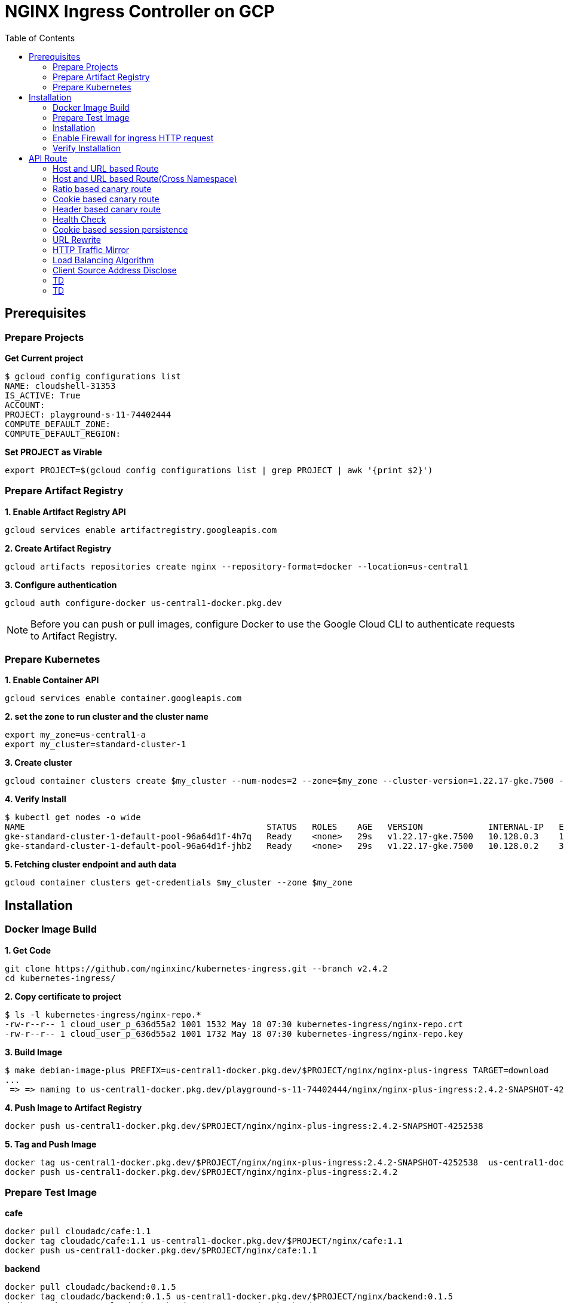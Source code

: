= NGINX Ingress Controller on GCP
:toc: manual

== Prerequisites

=== Prepare Projects

[source, bash]
.*Get Current project*
----
$ gcloud config configurations list
NAME: cloudshell-31353
IS_ACTIVE: True
ACCOUNT: 
PROJECT: playground-s-11-74402444
COMPUTE_DEFAULT_ZONE:
COMPUTE_DEFAULT_REGION:
----

[source, bash]
.*Set PROJECT as Virable*
----
export PROJECT=$(gcloud config configurations list | grep PROJECT | awk '{print $2}')
----

=== Prepare Artifact Registry

[source, bash]
.*1. Enable Artifact Registry API*
----
gcloud services enable artifactregistry.googleapis.com
----

[source, bash]
.*2. Create Artifact Registry*
----
gcloud artifacts repositories create nginx --repository-format=docker --location=us-central1
----

[source, bash]
.*3. Configure authentication*
----
gcloud auth configure-docker us-central1-docker.pkg.dev
----

NOTE: Before you can push or pull images, configure Docker to use the Google Cloud CLI to authenticate requests to Artifact Registry.

=== Prepare Kubernetes

[source, bash]
.*1. Enable Container API*
----
gcloud services enable container.googleapis.com
----

[source, bash]
.*2. set the zone to run cluster and the cluster name*
----
export my_zone=us-central1-a
export my_cluster=standard-cluster-1
----

[source, bash]
.*3. Create cluster*
----
gcloud container clusters create $my_cluster --num-nodes=2 --zone=$my_zone --cluster-version=1.22.17-gke.7500 --enable-ip-alias
----

[source, bash]
.*4. Verify Install*
----
$ kubectl get nodes -o wide
NAME                                                STATUS   ROLES    AGE   VERSION             INTERNAL-IP   EXTERNAL-IP       OS-IMAGE                             KERNEL-VERSION   CONTAINER-RUNTIME
gke-standard-cluster-1-default-pool-96a64d1f-4h7q   Ready    <none>   29s   v1.22.17-gke.7500   10.128.0.3    104.198.201.247   Container-Optimized OS from Google   5.10.162+        containerd://1.5.18
gke-standard-cluster-1-default-pool-96a64d1f-jhb2   Ready    <none>   29s   v1.22.17-gke.7500   10.128.0.2    34.67.181.117     Container-Optimized OS from Google   5.10.162+        containerd://1.5.18
----

[source, bash]
.*5. Fetching cluster endpoint and auth data*
----
gcloud container clusters get-credentials $my_cluster --zone $my_zone
----

== Installation

=== Docker Image Build

[source, bash]
.*1. Get Code*
----
git clone https://github.com/nginxinc/kubernetes-ingress.git --branch v2.4.2
cd kubernetes-ingress/
----

[source, bash]
.*2. Copy certificate to project*
----
$ ls -l kubernetes-ingress/nginx-repo.*
-rw-r--r-- 1 cloud_user_p_636d55a2 1001 1532 May 18 07:30 kubernetes-ingress/nginx-repo.crt
-rw-r--r-- 1 cloud_user_p_636d55a2 1001 1732 May 18 07:30 kubernetes-ingress/nginx-repo.key
----

[source, bash]
.*3. Build Image*
----
$ make debian-image-plus PREFIX=us-central1-docker.pkg.dev/$PROJECT/nginx/nginx-plus-ingress TARGET=download
...
 => => naming to us-central1-docker.pkg.dev/playground-s-11-74402444/nginx/nginx-plus-ingress:2.4.2-SNAPSHOT-4252538  
----

[source, bash]
.*4. Push Image to Artifact Registry*
----
docker push us-central1-docker.pkg.dev/$PROJECT/nginx/nginx-plus-ingress:2.4.2-SNAPSHOT-4252538 
----

[source, bash]
.*5. Tag and Push Image*
----
docker tag us-central1-docker.pkg.dev/$PROJECT/nginx/nginx-plus-ingress:2.4.2-SNAPSHOT-4252538  us-central1-docker.pkg.dev/$PROJECT/nginx/nginx-plus-ingress:2.4.2
docker push us-central1-docker.pkg.dev/$PROJECT/nginx/nginx-plus-ingress:2.4.2
----

=== Prepare Test Image

[source, bash]
.*cafe*
----
docker pull cloudadc/cafe:1.1
docker tag cloudadc/cafe:1.1 us-central1-docker.pkg.dev/$PROJECT/nginx/cafe:1.1
docker push us-central1-docker.pkg.dev/$PROJECT/nginx/cafe:1.1
----

[source, bash]
.*backend*
----
docker pull cloudadc/backend:0.1.5
docker tag cloudadc/backend:0.1.5 us-central1-docker.pkg.dev/$PROJECT/nginx/backend:0.1.5
docker push us-central1-docker.pkg.dev/$PROJECT/nginx/backend:0.1.5
----

[source, bash]
.*ttcp*
----
docker pull cloudadc/ttcp:1.14-2
docker tag cloudadc/ttcp:1.14-2 us-central1-docker.pkg.dev/$PROJECT/nginx/ttcp:1.14-2
docker push us-central1-docker.pkg.dev/$PROJECT/nginx/ttcp:1.14-2

docker pull cloudadc/ttcp:1.14-2-cli
docker tag cloudadc/ttcp:1.14-2-cli us-central1-docker.pkg.dev/$PROJECT/nginx/ttcp:1.14-2-cli
docker push us-central1-docker.pkg.dev/$PROJECT/nginx/ttcp:1.14-2-cli

docker pull cloudadc/ttcp:1.14-2-udp
docker tag cloudadc/ttcp:1.14-2-udp us-central1-docker.pkg.dev/$PROJECT/nginx/ttcp:1.14-2-udp
docker push us-central1-docker.pkg.dev/$PROJECT/nginx/ttcp:1.14-2-udp
----

=== Installation

NOTE: The installation scripts are under `kubernetes-ingress/deployments`.

[source, bash]
.*1. Configure RBAC*
----
kubectl apply -f common/ns-and-sa.yaml
kubectl apply -f rbac/rbac.yaml
----

[source, bash]
.*2. Create Common Resources*
----
kubectl apply -f common/nginx-config.yaml
kubectl apply -f common/ingress-class.yaml
----

[source, bash]
.*3. Create Custom Resources*
----
kubectl apply -f common/crds/k8s.nginx.org_virtualservers.yaml
kubectl apply -f common/crds/k8s.nginx.org_virtualserverroutes.yaml
kubectl apply -f common/crds/k8s.nginx.org_transportservers.yaml
kubectl apply -f common/crds/k8s.nginx.org_policies.yaml
kubectl apply -f common/crds/k8s.nginx.org_globalconfigurations.yaml
----

[source, bash]
.*4. Deploy the Ingress Controller*
----
kubectl apply -f daemon-set/nginx-plus-ingress.yaml 
----

NOTE: Replace the default `nginx-plus-ingress:2.4.2` to `us-central1-docker.pkg.dev/playground-s-11-74402444/nginx/nginx-plus-ingress:2.4.2`, and comment out `-default-server-tls-secret`.

=== Enable Firewall for ingress HTTP request

[source, bash]
----
gcloud compute firewall-rules create allow-external-http-80 --direction=INGRESS --priority=1000 --network=default --action=ALLOW --rules=tcp:80 --source-ranges=0.0.0.0/0
gcloud compute firewall-rules create allow-external-http-8080 --direction=INGRESS --priority=1000 --network=default --action=ALLOW --rules=tcp:8080 --source-ranges=0.0.0.0/0
gcloud compute firewall-rules create allow-external-http-8898 --direction=INGRESS --priority=1000 --network=default --action=ALLOW --rules=tcp:8898 --source-ranges=0.0.0.0/0
----

=== Verify Installation

[source, bash]
.*View the Pod is running*
----
$ kubectl get pods -n nginx-ingress
NAME                  READY   STATUS    RESTARTS   AGE
nginx-ingress-9tfqp   1/1     Running   0          38s
nginx-ingress-qqfwg   1/1     Running   0          38s
----

[source, bash]
.*Get Node IP*
----
export IP=$(kubectl get nodes -o wide --no-headers | head -n 1 | awk '{print $7}')
----

[source, bash]
.*Use Node IP to access http 80*
----
$ curl http://$IP -I
HTTP/1.1 404 Not Found
Server: nginx/1.23.2
Date: Sat, 20 May 2023 02:33:18 GMT
Content-Type: text/html
Content-Length: 153
Connection: keep-alive
----

== API Route

=== Host and URL based Route

[source, bash]
.*App*
----
kubectl apply -f 001/app.yaml 
----

* link:001/app.yaml[001/app.yaml]

[source, bash]
.*VirtualServer*
----
kubectl apply -f 001/vs.yaml 
----

* link:001/vs.yaml[001/vs.yaml]

[source, bash]
.*Test*
----
curl -H "Host: gw001.example.com" http://$IP/foo
curl -H "Host: gw001.example.com" http://$IP/bar
----

=== Host and URL based Route(Cross Namespace)

[source, bash]
.*App*
----
kubectl apply -f 002/foo.yaml 
kubectl apply -f 002/bar.yaml 
----

* link:002/foo.yaml[002/foo.yaml]
* link:002/bar.yaml[002/bar.yaml]

[source, bash]
.*VirtualServer, VirtualServerRoute*
----
kubectl apply -f 002/foo-route.yaml 
kubectl apply -f 002/bar-route.yaml 
kubectl apply -f 002/vs.yaml 
----
* link:002/foo-route.yaml[002/foo-route.yaml]
* link:002/bar-route.yaml[002/bar-route.yaml]
* link:002/vs.yaml[002/vs.yaml]

[source, bash]
.*Test*
----
curl -H "Host: gw002.example.com" http://$IP/foo/user
curl -H "Host: gw002.example.com" http://$IP/foo/order
curl -H "Host: gw002.example.com" http://$IP/bar/user
curl -H "Host: gw002.example.com" http://$IP/bar/order
----

=== Ratio based canary route

[source, bash]
.*App*
----
kubectl apply -f 003/app.yaml 
----

* link:003/app.yaml[003/app.yaml]

[source, bash]
.*VirtualServer*
----
kubectl apply -f 003/vs.yaml 
----

* link:003/vs.yaml[003/vs.yaml]

[source, bash]
.*Test*
----
$ for i in {1..100} ; do curl -s -H "Host: gw003.example.com" http://$IP/foo | grep name ; done > out.log

$ cat out.log | wc -l
     100

$ cat out.log | grep v1 | wc -l
      93

$ cat out.log | grep v2 | wc -l
       7
----

=== Cookie based canary route

[source, bash]
.*App*
----
kubectl apply -f 004/app.yaml 
----

* link:004/app.yaml[004/app.yaml]

[source, bash]
.*VirtualServer*
----
kubectl apply -f 004/vs.yaml
----

* link:004/vs.yaml

[source, bash]
.*Test*
----
curl --cookie "version=v2" -H "Host: gw004.example.com" http://$IP/foo
----

=== Header based canary route

[source, bash]
.*App*
----
kubectl apply -f 005/app.yaml 
----

* link:005/app.yaml[005/app.yaml]

[source, bash]
.*VirtualServer*
----
kubectl apply -f 005/vs.yaml 
----

[source, bash]
.*Test*
----
curl -H "test: v2" -H "Host: gw005.example.com" http://$IP/foo
----

=== Health Check

[source, bash]
.*App*
----
kubectl apply -f 006/app.yaml
----

* link:006/app.yaml[006/app.yaml]

[source, bash]
.*VirtualServer*
----
kubectl apply -f 006/vs.yaml
----

* link:006/vs.yaml[006/vs.yaml]

[source, bash]
.*Test*
----
$ curl  -H "Host: gw006.example.com" http://$IP/foo

$ curl -s -X 'GET' http:/$IP_DA:8898//api/8/http/upstreams/vs_gw-006_vs-006_foo | jq .peers[].health_checks
{
  "checks": 18,
  "fails": 0,
  "unhealthy": 0,
  "last_passed": true
}
{
  "checks": 18,
  "fails": 0,
  "unhealthy": 0,
  "last_passed": true
}
----

=== Cookie based session persistence

[source, bash]
.*App*
----
kubectl apply -f 007/app.yaml 
----

[source, bash]
.*VirtualServer*
----
kubectl apply -f 007/vs.yaml 
----

[source, bash]
.*Test*
----
$ curl -H "Host: gw007.example.com" http://$IP/foo -v
...
< Set-Cookie: srv_id=1d26bd38d10f1410bb8bd037ce631270; expires=Sat, 20-May-23 06:07:01 GMT; max-age=3600; domain=.example.com; secure; path=/
...
        server addr: 10.8.0.17:8080

$ for i in {1..5} ; do curl -s --cookie "srv_id=1d26bd38d10f1410bb8bd037ce631270; expires=Sat, 20-May-23 06:07:01 GMT; max-age=3600; domain=.example.com; secure; path=/" -H "Host: gw007.example.com" http://$IP/foo | grep "server addr" ; done
        server addr: 10.8.0.17:8080
        server addr: 10.8.0.17:8080
        server addr: 10.8.0.17:8080
        server addr: 10.8.0.17:8080
        server addr: 10.8.0.17:8080
----

=== URL Rewrite

[source, bash]
.*App*
----
kubectl apply -f 008/app.yaml 
----

* link:008/app.yaml[008/app.yaml]

[source, bash]
.*VirtualServer*
----
kubectl apply -f 008/vs.yaml
----

* link:008/vs.yaml[008/vs.yaml]

[source, bash]
.*Test*
----
$ curl -H "Host: gw008.example.com" http://$IP/foo

            request: GET /bar HTTP/1.1
                uri: /bar
         request id: e35712c76d06bfb604a199a260812267
               host: gw008.example.com
               date: 20/May/2023:05:20:36 +0000

        server name: foo-76cb8b6858-wtn4q
        client addr: 10.8.0.16:51444
        server addr: 10.8.0.18:8080

             cookie: 
                xff: 
         user agent: curl/7.64.1
----

=== HTTP Traffic Mirror

[source, bash]
.*App*
----
kubectl apply -f 009/app.yaml
----

* link:009/app.yaml[009/app.yaml]

[source, bash]
.*VirtualServer*
----
kubectl apply -f 009/vs.yaml 
----

* link:009/vs.yaml[009/vs.yaml]

[source, bash]
.*Test*
----
$ curl -H "Host: gw009.example.com" http://$IP/foo/test/mirror

$ POD=$(kubectl get pods -n gw-009 | grep v1 | awk '{print $1}') ; kubectl logs -f $POD -n gw-009
...
10.8.0.19 - - [20/May/2023:05:45:25 +0000] "GET /foo/test/mirror HTTP/1.1" 200 437 "-" "curl/7.64.1" "111.223.104.76"

$ POD=$(kubectl get pods -n gw-009 | grep v2 | awk '{print $1}') ; kubectl logs -f $POD -n gw-009
...
10.8.0.19 - - [20/May/2023:05:45:25 +0000] "GET /mirror HTTP/1.1" 200 419 "-" "curl/7.64.1" "111.223.104.76"
----

=== Load Balancing Algorithm

[source, bash]
.*App*
----
kubectl apply -f 010/app.yaml 
----

* link:010/app.yaml[010/app.yaml]

[source, bash]
.*VirtualServer*
----
kubectl apply -f 010/vs.yaml 
----

* link:010/vs.yaml[010/vs.yaml]

[source, bash]
.*Test*
----
$ for i in {1..5} ; do curl -s -H "Host: gw010.example.com" http://$IP/test | grep "server addr" ; done
        server addr: 10.8.1.21:8080
        server addr: 10.8.0.20:8080
        server addr: 10.8.1.21:8080
        server addr: 10.8.0.20:8080
        server addr: 10.8.1.21:8080
----

=== Client Source Address Disclose

[source, bash]
.*App*
----
kubectl apply -f 011/app.yaml 
----

* link:011/app.yaml[011/app.yaml]

[source, bash]
.*VirtualServer*
----
kubectl apply -f 011/vs.yaml 
----

* link:011/vs.yaml[011/vs.yaml]

[source, bash]
.*Test*
----
$ curl -s -H "Host: gw011.example.com" http://$IP/foo 
...
    Request Headers: x-real-ip: [111.223.104.76] x-forwarded-host: [gw011.example.com] x-forwarded-proto: [http] host: [gw011.example.com] x-forwarded-port: [80] connection: [close] user-agent: [curl/7.64.1] accept: [*/*] 

$ curl -H "X-Forwarded-For: 1.1.1.1, 1.1.1.2" -H "Host: gw011.example.com" http://$IP/foo
...
    Request Headers: x-real-ip: [111.223.104.76] x-forwarded-host: [gw011.example.com] x-forwarded-proto: [http] host: [gw011.example.com] x-forwarded-port: [80] connection: [close] x-forwarded-for: [1.1.1.1,1.1.1.2] user-agent: [curl/7.64.1] accept: [*/*] 
----

=== TD

[source, bash]
.*App*
----

----

[source, bash]
.*VirtualServer*
----

----

[source, bash]
.*Test*
----

----

=== TD

[source, bash]
.*App*
----

----

[source, bash]
.*VirtualServer*
----

----

[source, bash]
.*Test*
----

----
